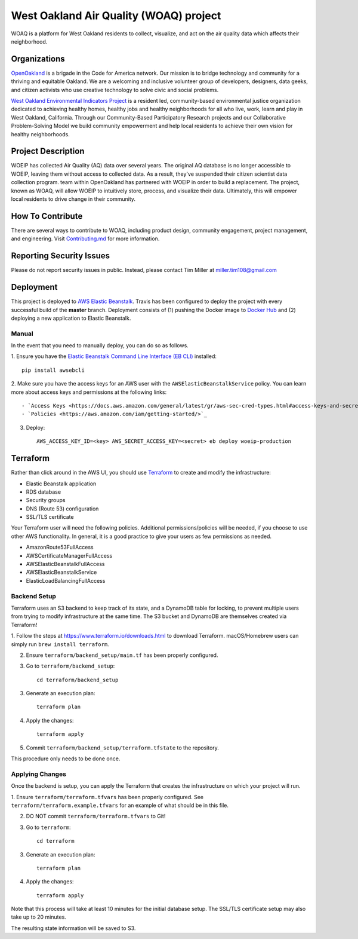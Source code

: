 West Oakland Air Quality (WOAQ) project  |Travis|_ |Codecov|_
===========================================================================
.. |Travis| image:: https://travis-ci.org/openoakland/woeip.svg?branch=master
.. _Travis: https://travis-ci.org/openoakland/woeip

.. |Codecov| image:: https://codecov.io/gh/openoakland/woeip/branch/master/graph/badge.svg
.. _Codecov: https://codecov.io/gh/openoakland/woeip

WOAQ is a platform for West Oakland residents to collect, visualize, and act on the air quality data which affects their neighborhood.

Organizations
-------------
`OpenOakland <https://www.openoakland.org/>`_ is a brigade in the Code for America network. Our mission is to bridge technology and community for a thriving and equitable Oakland. We are a welcoming and inclusive volunteer group of developers, designers, data geeks, and citizen activists who use creative technology to solve civic and social problems.

`West Oakland Environmental Indicators Project <http://www.woeip.org/>`_ is a resident led, community-based environmental justice organization dedicated to achieving healthy homes, healthy jobs and healthy neighborhoods for all who live, work, learn and play in West Oakland, California. Through our Community-Based Participatory Research projects and our Collaborative Problem-Solving Model we build community empowerment and help local residents to achieve their own vision for healthy neighborhoods.

Project Description
-------------------
WOEIP has collected Air Quality (AQ) data over several years. The original AQ database is no longer accessible to WOEIP, leaving them without access to collected data. As a result, they've suspended their citizen scientist data collection program. team within OpenOakland has partnered with WOEIP in order to build a replacement. The project, known as WOAQ, will allow WOEIP to intuitively store, process, and visualize their data. Ultimately, this will empower local residents to drive change in their community.

How To Contribute
-----------------
There are several ways to contribute to WOAQ, including product design, community engagement, project management, and engineering. Visit `Contributing.md <https://github.com/openoakland/woeip/tree/master/.github/contributing.md>`_ for more information.

Reporting Security Issues
-------------------------
Please do not report security issues in public. Instead, please contact Tim Miller at miller.tim108@gmail.com

Deployment
----------
This project is deployed to `AWS Elastic Beanstalk <https://aws.amazon.com/elasticbeanstalk/>`_. Travis has been
configured to deploy the project with every successful build of the **master** branch. Deployment consists of (1)
pushing the Docker image to `Docker Hub <https://hub.docker.com/>`_ and (2) deploying a new application to Elastic
Beanstalk.

Manual
~~~~~~
In the event that you need to manually deploy, you can do so as follows.

1. Ensure you have the `Elastic Beanstalk Command Line Interface (EB CLI) <https://docs.aws.amazon.com/elasticbeanstalk/latest/dg/eb-cli3.html>`_
installed::

    pip install awsebcli

2. Make sure you have the access keys for an AWS user with the ``AWSElasticBeanstalkService`` policy. You can learn more about access keys and permissions
at the following links::

- `Access Keys <https://docs.aws.amazon.com/general/latest/gr/aws-sec-cred-types.html#access-keys-and-secret-access-keys>`_
- `Policies <https://aws.amazon.com/iam/getting-started/>`_

3. Deploy::

    AWS_ACCESS_KEY_ID=<key> AWS_SECRET_ACCESS_KEY=<secret> eb deploy woeip-production

Terraform
---------
Rather than click around in the AWS UI, you should use `Terraform <https://www.terraform.io/>`_ to create and modify the
infrastructure:

- Elastic Beanstalk application
- RDS database
- Security groups
- DNS (Route 53) configuration
- SSL/TLS certificate

Your Terraform user will need the following policies. Additional permissions/policies will be needed, if you choose to
use other AWS functionality. In general, it is a good practice to give your users as few permissions as needed.

- AmazonRoute53FullAccess
- AWSCertificateManagerFullAccess
- AWSElasticBeanstalkFullAccess
- AWSElasticBeanstalkService
- ElasticLoadBalancingFullAccess


Backend Setup
~~~~~~~~~~~~~
Terraform uses an S3 backend to keep track of its state, and a DynamoDB table for locking, to prevent multiple users
from trying to modify infrastructure at the same time. The S3 bucket and DynamoDB are themselves created via Terraform!

1. Follow the steps at https://www.terraform.io/downloads.html to download Terraform. macOS/Homebrew users can simply
run ``brew install terraform``.

2. Ensure ``terraform/backend_setup/main.tf`` has been properly configured.

3. Go to ``terraform/backend_setup``::

    cd terraform/backend_setup

3. Generate an execution plan::

    terraform plan

4. Apply the changes::

    terraform apply

5. Commit ``terraform/backend_setup/terraform.tfstate`` to the repository.

This procedure only needs to be done once.

Applying Changes
~~~~~~~~~~~~~~~~
Once the backend is setup, you can apply the Terraform that creates the infrastructure on which your project will run.

1. Ensure ``terraform/terraform.tfvars`` has been properly configured. See ``terraform/terraform.example.tfvars`` for
an example of what should be in this file.

2. DO NOT commit ``terraform/terraform.tfvars`` to Git!

3. Go to ``terraform``::

    cd terraform

3. Generate an execution plan::

    terraform plan

4. Apply the changes::

    terraform apply

Note that this process will take at least 10 minutes for the initial database setup. The SSL/TLS certificate setup
may also take up to 20 minutes.

The resulting state information will be saved to S3.

